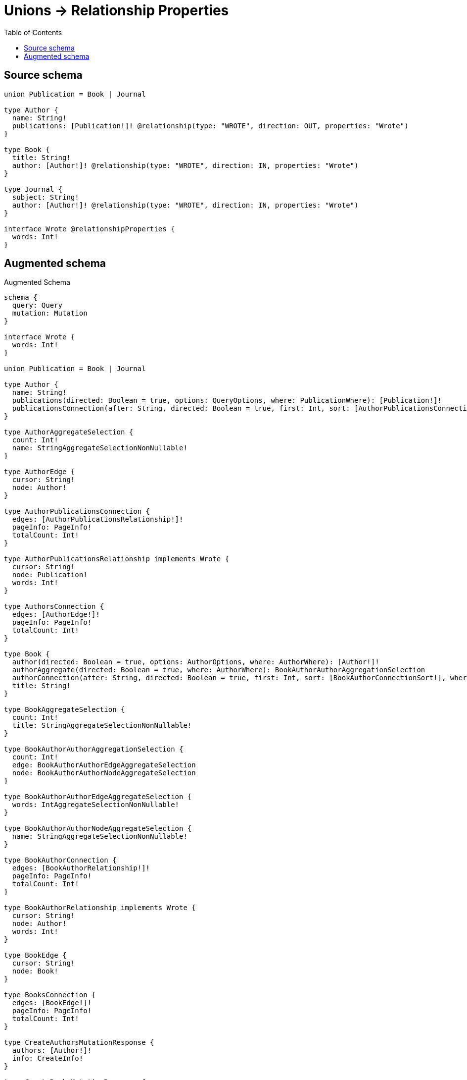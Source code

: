 :toc:

= Unions -> Relationship Properties

== Source schema

[source,graphql,schema=true]
----
union Publication = Book | Journal

type Author {
  name: String!
  publications: [Publication!]! @relationship(type: "WROTE", direction: OUT, properties: "Wrote")
}

type Book {
  title: String!
  author: [Author!]! @relationship(type: "WROTE", direction: IN, properties: "Wrote")
}

type Journal {
  subject: String!
  author: [Author!]! @relationship(type: "WROTE", direction: IN, properties: "Wrote")
}

interface Wrote @relationshipProperties {
  words: Int!
}
----

== Augmented schema

.Augmented Schema
[source,graphql]
----
schema {
  query: Query
  mutation: Mutation
}

interface Wrote {
  words: Int!
}

union Publication = Book | Journal

type Author {
  name: String!
  publications(directed: Boolean = true, options: QueryOptions, where: PublicationWhere): [Publication!]!
  publicationsConnection(after: String, directed: Boolean = true, first: Int, sort: [AuthorPublicationsConnectionSort!], where: AuthorPublicationsConnectionWhere): AuthorPublicationsConnection!
}

type AuthorAggregateSelection {
  count: Int!
  name: StringAggregateSelectionNonNullable!
}

type AuthorEdge {
  cursor: String!
  node: Author!
}

type AuthorPublicationsConnection {
  edges: [AuthorPublicationsRelationship!]!
  pageInfo: PageInfo!
  totalCount: Int!
}

type AuthorPublicationsRelationship implements Wrote {
  cursor: String!
  node: Publication!
  words: Int!
}

type AuthorsConnection {
  edges: [AuthorEdge!]!
  pageInfo: PageInfo!
  totalCount: Int!
}

type Book {
  author(directed: Boolean = true, options: AuthorOptions, where: AuthorWhere): [Author!]!
  authorAggregate(directed: Boolean = true, where: AuthorWhere): BookAuthorAuthorAggregationSelection
  authorConnection(after: String, directed: Boolean = true, first: Int, sort: [BookAuthorConnectionSort!], where: BookAuthorConnectionWhere): BookAuthorConnection!
  title: String!
}

type BookAggregateSelection {
  count: Int!
  title: StringAggregateSelectionNonNullable!
}

type BookAuthorAuthorAggregationSelection {
  count: Int!
  edge: BookAuthorAuthorEdgeAggregateSelection
  node: BookAuthorAuthorNodeAggregateSelection
}

type BookAuthorAuthorEdgeAggregateSelection {
  words: IntAggregateSelectionNonNullable!
}

type BookAuthorAuthorNodeAggregateSelection {
  name: StringAggregateSelectionNonNullable!
}

type BookAuthorConnection {
  edges: [BookAuthorRelationship!]!
  pageInfo: PageInfo!
  totalCount: Int!
}

type BookAuthorRelationship implements Wrote {
  cursor: String!
  node: Author!
  words: Int!
}

type BookEdge {
  cursor: String!
  node: Book!
}

type BooksConnection {
  edges: [BookEdge!]!
  pageInfo: PageInfo!
  totalCount: Int!
}

type CreateAuthorsMutationResponse {
  authors: [Author!]!
  info: CreateInfo!
}

type CreateBooksMutationResponse {
  books: [Book!]!
  info: CreateInfo!
}

"Information about the number of nodes and relationships created during a create mutation"
type CreateInfo {
  bookmark: String @deprecated(reason : "This field has been deprecated because bookmarks are now handled by the driver.")
  nodesCreated: Int!
  relationshipsCreated: Int!
}

type CreateJournalsMutationResponse {
  info: CreateInfo!
  journals: [Journal!]!
}

"Information about the number of nodes and relationships deleted during a delete mutation"
type DeleteInfo {
  bookmark: String @deprecated(reason : "This field has been deprecated because bookmarks are now handled by the driver.")
  nodesDeleted: Int!
  relationshipsDeleted: Int!
}

type IntAggregateSelectionNonNullable {
  average: Float!
  max: Int!
  min: Int!
  sum: Int!
}

type Journal {
  author(directed: Boolean = true, options: AuthorOptions, where: AuthorWhere): [Author!]!
  authorAggregate(directed: Boolean = true, where: AuthorWhere): JournalAuthorAuthorAggregationSelection
  authorConnection(after: String, directed: Boolean = true, first: Int, sort: [JournalAuthorConnectionSort!], where: JournalAuthorConnectionWhere): JournalAuthorConnection!
  subject: String!
}

type JournalAggregateSelection {
  count: Int!
  subject: StringAggregateSelectionNonNullable!
}

type JournalAuthorAuthorAggregationSelection {
  count: Int!
  edge: JournalAuthorAuthorEdgeAggregateSelection
  node: JournalAuthorAuthorNodeAggregateSelection
}

type JournalAuthorAuthorEdgeAggregateSelection {
  words: IntAggregateSelectionNonNullable!
}

type JournalAuthorAuthorNodeAggregateSelection {
  name: StringAggregateSelectionNonNullable!
}

type JournalAuthorConnection {
  edges: [JournalAuthorRelationship!]!
  pageInfo: PageInfo!
  totalCount: Int!
}

type JournalAuthorRelationship implements Wrote {
  cursor: String!
  node: Author!
  words: Int!
}

type JournalEdge {
  cursor: String!
  node: Journal!
}

type JournalsConnection {
  edges: [JournalEdge!]!
  pageInfo: PageInfo!
  totalCount: Int!
}

type Mutation {
  createAuthors(input: [AuthorCreateInput!]!): CreateAuthorsMutationResponse!
  createBooks(input: [BookCreateInput!]!): CreateBooksMutationResponse!
  createJournals(input: [JournalCreateInput!]!): CreateJournalsMutationResponse!
  deleteAuthors(delete: AuthorDeleteInput, where: AuthorWhere): DeleteInfo!
  deleteBooks(delete: BookDeleteInput, where: BookWhere): DeleteInfo!
  deleteJournals(delete: JournalDeleteInput, where: JournalWhere): DeleteInfo!
  updateAuthors(connect: AuthorConnectInput, create: AuthorRelationInput, delete: AuthorDeleteInput, disconnect: AuthorDisconnectInput, update: AuthorUpdateInput, where: AuthorWhere): UpdateAuthorsMutationResponse!
  updateBooks(connect: BookConnectInput, create: BookRelationInput, delete: BookDeleteInput, disconnect: BookDisconnectInput, update: BookUpdateInput, where: BookWhere): UpdateBooksMutationResponse!
  updateJournals(connect: JournalConnectInput, create: JournalRelationInput, delete: JournalDeleteInput, disconnect: JournalDisconnectInput, update: JournalUpdateInput, where: JournalWhere): UpdateJournalsMutationResponse!
}

"Pagination information (Relay)"
type PageInfo {
  endCursor: String
  hasNextPage: Boolean!
  hasPreviousPage: Boolean!
  startCursor: String
}

type Query {
  authors(options: AuthorOptions, where: AuthorWhere): [Author!]!
  authorsAggregate(where: AuthorWhere): AuthorAggregateSelection!
  authorsConnection(after: String, first: Int, sort: [AuthorSort], where: AuthorWhere): AuthorsConnection!
  books(options: BookOptions, where: BookWhere): [Book!]!
  booksAggregate(where: BookWhere): BookAggregateSelection!
  booksConnection(after: String, first: Int, sort: [BookSort], where: BookWhere): BooksConnection!
  journals(options: JournalOptions, where: JournalWhere): [Journal!]!
  journalsAggregate(where: JournalWhere): JournalAggregateSelection!
  journalsConnection(after: String, first: Int, sort: [JournalSort], where: JournalWhere): JournalsConnection!
}

type StringAggregateSelectionNonNullable {
  longest: String!
  shortest: String!
}

type UpdateAuthorsMutationResponse {
  authors: [Author!]!
  info: UpdateInfo!
}

type UpdateBooksMutationResponse {
  books: [Book!]!
  info: UpdateInfo!
}

"Information about the number of nodes and relationships created and deleted during an update mutation"
type UpdateInfo {
  bookmark: String @deprecated(reason : "This field has been deprecated because bookmarks are now handled by the driver.")
  nodesCreated: Int!
  nodesDeleted: Int!
  relationshipsCreated: Int!
  relationshipsDeleted: Int!
}

type UpdateJournalsMutationResponse {
  info: UpdateInfo!
  journals: [Journal!]!
}

"An enum for sorting in either ascending or descending order."
enum SortDirection {
  "Sort by field values in ascending order."
  ASC
  "Sort by field values in descending order."
  DESC
}

input AuthorConnectInput {
  publications: AuthorPublicationsConnectInput
}

input AuthorConnectWhere {
  node: AuthorWhere!
}

input AuthorCreateInput {
  name: String!
  publications: AuthorPublicationsCreateInput
}

input AuthorDeleteInput {
  publications: AuthorPublicationsDeleteInput
}

input AuthorDisconnectInput {
  publications: AuthorPublicationsDisconnectInput
}

input AuthorOptions {
  limit: Int
  offset: Int
  "Specify one or more AuthorSort objects to sort Authors by. The sorts will be applied in the order in which they are arranged in the array."
  sort: [AuthorSort!]
}

input AuthorPublicationsBookConnectFieldInput {
  connect: [BookConnectInput!]
  edge: WroteCreateInput!
  where: BookConnectWhere
}

input AuthorPublicationsBookConnectionWhere {
  AND: [AuthorPublicationsBookConnectionWhere!]
  NOT: AuthorPublicationsBookConnectionWhere
  OR: [AuthorPublicationsBookConnectionWhere!]
  edge: WroteWhere
  edge_NOT: WroteWhere @deprecated(reason : "Negation filters will be deprecated, use the NOT operator to achieve the same behavior")
  node: BookWhere
  node_NOT: BookWhere @deprecated(reason : "Negation filters will be deprecated, use the NOT operator to achieve the same behavior")
}

input AuthorPublicationsBookCreateFieldInput {
  edge: WroteCreateInput!
  node: BookCreateInput!
}

input AuthorPublicationsBookDeleteFieldInput {
  delete: BookDeleteInput
  where: AuthorPublicationsBookConnectionWhere
}

input AuthorPublicationsBookDisconnectFieldInput {
  disconnect: BookDisconnectInput
  where: AuthorPublicationsBookConnectionWhere
}

input AuthorPublicationsBookFieldInput {
  connect: [AuthorPublicationsBookConnectFieldInput!]
  create: [AuthorPublicationsBookCreateFieldInput!]
}

input AuthorPublicationsBookUpdateConnectionInput {
  edge: WroteUpdateInput
  node: BookUpdateInput
}

input AuthorPublicationsBookUpdateFieldInput {
  connect: [AuthorPublicationsBookConnectFieldInput!]
  create: [AuthorPublicationsBookCreateFieldInput!]
  delete: [AuthorPublicationsBookDeleteFieldInput!]
  disconnect: [AuthorPublicationsBookDisconnectFieldInput!]
  update: AuthorPublicationsBookUpdateConnectionInput
  where: AuthorPublicationsBookConnectionWhere
}

input AuthorPublicationsConnectInput {
  Book: [AuthorPublicationsBookConnectFieldInput!]
  Journal: [AuthorPublicationsJournalConnectFieldInput!]
}

input AuthorPublicationsConnectionSort {
  edge: WroteSort
}

input AuthorPublicationsConnectionWhere {
  Book: AuthorPublicationsBookConnectionWhere
  Journal: AuthorPublicationsJournalConnectionWhere
}

input AuthorPublicationsCreateFieldInput {
  Book: [AuthorPublicationsBookCreateFieldInput!]
  Journal: [AuthorPublicationsJournalCreateFieldInput!]
}

input AuthorPublicationsCreateInput {
  Book: AuthorPublicationsBookFieldInput
  Journal: AuthorPublicationsJournalFieldInput
}

input AuthorPublicationsDeleteInput {
  Book: [AuthorPublicationsBookDeleteFieldInput!]
  Journal: [AuthorPublicationsJournalDeleteFieldInput!]
}

input AuthorPublicationsDisconnectInput {
  Book: [AuthorPublicationsBookDisconnectFieldInput!]
  Journal: [AuthorPublicationsJournalDisconnectFieldInput!]
}

input AuthorPublicationsJournalConnectFieldInput {
  connect: [JournalConnectInput!]
  edge: WroteCreateInput!
  where: JournalConnectWhere
}

input AuthorPublicationsJournalConnectionWhere {
  AND: [AuthorPublicationsJournalConnectionWhere!]
  NOT: AuthorPublicationsJournalConnectionWhere
  OR: [AuthorPublicationsJournalConnectionWhere!]
  edge: WroteWhere
  edge_NOT: WroteWhere @deprecated(reason : "Negation filters will be deprecated, use the NOT operator to achieve the same behavior")
  node: JournalWhere
  node_NOT: JournalWhere @deprecated(reason : "Negation filters will be deprecated, use the NOT operator to achieve the same behavior")
}

input AuthorPublicationsJournalCreateFieldInput {
  edge: WroteCreateInput!
  node: JournalCreateInput!
}

input AuthorPublicationsJournalDeleteFieldInput {
  delete: JournalDeleteInput
  where: AuthorPublicationsJournalConnectionWhere
}

input AuthorPublicationsJournalDisconnectFieldInput {
  disconnect: JournalDisconnectInput
  where: AuthorPublicationsJournalConnectionWhere
}

input AuthorPublicationsJournalFieldInput {
  connect: [AuthorPublicationsJournalConnectFieldInput!]
  create: [AuthorPublicationsJournalCreateFieldInput!]
}

input AuthorPublicationsJournalUpdateConnectionInput {
  edge: WroteUpdateInput
  node: JournalUpdateInput
}

input AuthorPublicationsJournalUpdateFieldInput {
  connect: [AuthorPublicationsJournalConnectFieldInput!]
  create: [AuthorPublicationsJournalCreateFieldInput!]
  delete: [AuthorPublicationsJournalDeleteFieldInput!]
  disconnect: [AuthorPublicationsJournalDisconnectFieldInput!]
  update: AuthorPublicationsJournalUpdateConnectionInput
  where: AuthorPublicationsJournalConnectionWhere
}

input AuthorPublicationsUpdateInput {
  Book: [AuthorPublicationsBookUpdateFieldInput!]
  Journal: [AuthorPublicationsJournalUpdateFieldInput!]
}

input AuthorRelationInput {
  publications: AuthorPublicationsCreateFieldInput
}

"Fields to sort Authors by. The order in which sorts are applied is not guaranteed when specifying many fields in one AuthorSort object."
input AuthorSort {
  name: SortDirection
}

input AuthorUpdateInput {
  name: String
  publications: AuthorPublicationsUpdateInput
}

input AuthorWhere {
  AND: [AuthorWhere!]
  NOT: AuthorWhere
  OR: [AuthorWhere!]
  name: String
  name_CONTAINS: String
  name_ENDS_WITH: String
  name_IN: [String!]
  name_NOT: String @deprecated(reason : "Negation filters will be deprecated, use the NOT operator to achieve the same behavior")
  name_NOT_CONTAINS: String @deprecated(reason : "Negation filters will be deprecated, use the NOT operator to achieve the same behavior")
  name_NOT_ENDS_WITH: String @deprecated(reason : "Negation filters will be deprecated, use the NOT operator to achieve the same behavior")
  name_NOT_IN: [String!] @deprecated(reason : "Negation filters will be deprecated, use the NOT operator to achieve the same behavior")
  name_NOT_STARTS_WITH: String @deprecated(reason : "Negation filters will be deprecated, use the NOT operator to achieve the same behavior")
  name_STARTS_WITH: String
  publicationsConnection: AuthorPublicationsConnectionWhere @deprecated(reason : "Use `publicationsConnection_SOME` instead.")
  "Return Authors where all of the related AuthorPublicationsConnections match this filter"
  publicationsConnection_ALL: AuthorPublicationsConnectionWhere
  "Return Authors where none of the related AuthorPublicationsConnections match this filter"
  publicationsConnection_NONE: AuthorPublicationsConnectionWhere
  publicationsConnection_NOT: AuthorPublicationsConnectionWhere @deprecated(reason : "Use `publicationsConnection_NONE` instead.")
  "Return Authors where one of the related AuthorPublicationsConnections match this filter"
  publicationsConnection_SINGLE: AuthorPublicationsConnectionWhere
  "Return Authors where some of the related AuthorPublicationsConnections match this filter"
  publicationsConnection_SOME: AuthorPublicationsConnectionWhere
}

input BookAuthorAggregateInput {
  AND: [BookAuthorAggregateInput!]
  NOT: BookAuthorAggregateInput
  OR: [BookAuthorAggregateInput!]
  count: Int
  count_GT: Int
  count_GTE: Int
  count_LT: Int
  count_LTE: Int
  edge: BookAuthorEdgeAggregationWhereInput
  node: BookAuthorNodeAggregationWhereInput
}

input BookAuthorConnectFieldInput {
  connect: [AuthorConnectInput!]
  edge: WroteCreateInput!
  "Whether or not to overwrite any matching relationship with the new properties."
  overwrite: Boolean! = true
  where: AuthorConnectWhere
}

input BookAuthorConnectionSort {
  edge: WroteSort
  node: AuthorSort
}

input BookAuthorConnectionWhere {
  AND: [BookAuthorConnectionWhere!]
  NOT: BookAuthorConnectionWhere
  OR: [BookAuthorConnectionWhere!]
  edge: WroteWhere
  edge_NOT: WroteWhere @deprecated(reason : "Negation filters will be deprecated, use the NOT operator to achieve the same behavior")
  node: AuthorWhere
  node_NOT: AuthorWhere @deprecated(reason : "Negation filters will be deprecated, use the NOT operator to achieve the same behavior")
}

input BookAuthorCreateFieldInput {
  edge: WroteCreateInput!
  node: AuthorCreateInput!
}

input BookAuthorDeleteFieldInput {
  delete: AuthorDeleteInput
  where: BookAuthorConnectionWhere
}

input BookAuthorDisconnectFieldInput {
  disconnect: AuthorDisconnectInput
  where: BookAuthorConnectionWhere
}

input BookAuthorEdgeAggregationWhereInput {
  AND: [BookAuthorEdgeAggregationWhereInput!]
  NOT: BookAuthorEdgeAggregationWhereInput
  OR: [BookAuthorEdgeAggregationWhereInput!]
  words_AVERAGE_EQUAL: Float
  words_AVERAGE_GT: Float
  words_AVERAGE_GTE: Float
  words_AVERAGE_LT: Float
  words_AVERAGE_LTE: Float
  words_EQUAL: Int @deprecated(reason : "Aggregation filters that are not relying on an aggregating function will be deprecated.")
  words_GT: Int @deprecated(reason : "Aggregation filters that are not relying on an aggregating function will be deprecated.")
  words_GTE: Int @deprecated(reason : "Aggregation filters that are not relying on an aggregating function will be deprecated.")
  words_LT: Int @deprecated(reason : "Aggregation filters that are not relying on an aggregating function will be deprecated.")
  words_LTE: Int @deprecated(reason : "Aggregation filters that are not relying on an aggregating function will be deprecated.")
  words_MAX_EQUAL: Int
  words_MAX_GT: Int
  words_MAX_GTE: Int
  words_MAX_LT: Int
  words_MAX_LTE: Int
  words_MIN_EQUAL: Int
  words_MIN_GT: Int
  words_MIN_GTE: Int
  words_MIN_LT: Int
  words_MIN_LTE: Int
  words_SUM_EQUAL: Int
  words_SUM_GT: Int
  words_SUM_GTE: Int
  words_SUM_LT: Int
  words_SUM_LTE: Int
}

input BookAuthorFieldInput {
  connect: [BookAuthorConnectFieldInput!]
  create: [BookAuthorCreateFieldInput!]
}

input BookAuthorNodeAggregationWhereInput {
  AND: [BookAuthorNodeAggregationWhereInput!]
  NOT: BookAuthorNodeAggregationWhereInput
  OR: [BookAuthorNodeAggregationWhereInput!]
  name_AVERAGE_EQUAL: Float @deprecated(reason : "Please use the explicit _LENGTH version for string aggregation.")
  name_AVERAGE_GT: Float @deprecated(reason : "Please use the explicit _LENGTH version for string aggregation.")
  name_AVERAGE_GTE: Float @deprecated(reason : "Please use the explicit _LENGTH version for string aggregation.")
  name_AVERAGE_LENGTH_EQUAL: Float
  name_AVERAGE_LENGTH_GT: Float
  name_AVERAGE_LENGTH_GTE: Float
  name_AVERAGE_LENGTH_LT: Float
  name_AVERAGE_LENGTH_LTE: Float
  name_AVERAGE_LT: Float @deprecated(reason : "Please use the explicit _LENGTH version for string aggregation.")
  name_AVERAGE_LTE: Float @deprecated(reason : "Please use the explicit _LENGTH version for string aggregation.")
  name_EQUAL: String @deprecated(reason : "Aggregation filters that are not relying on an aggregating function will be deprecated.")
  name_GT: Int @deprecated(reason : "Aggregation filters that are not relying on an aggregating function will be deprecated.")
  name_GTE: Int @deprecated(reason : "Aggregation filters that are not relying on an aggregating function will be deprecated.")
  name_LONGEST_EQUAL: Int @deprecated(reason : "Please use the explicit _LENGTH version for string aggregation.")
  name_LONGEST_GT: Int @deprecated(reason : "Please use the explicit _LENGTH version for string aggregation.")
  name_LONGEST_GTE: Int @deprecated(reason : "Please use the explicit _LENGTH version for string aggregation.")
  name_LONGEST_LENGTH_EQUAL: Int
  name_LONGEST_LENGTH_GT: Int
  name_LONGEST_LENGTH_GTE: Int
  name_LONGEST_LENGTH_LT: Int
  name_LONGEST_LENGTH_LTE: Int
  name_LONGEST_LT: Int @deprecated(reason : "Please use the explicit _LENGTH version for string aggregation.")
  name_LONGEST_LTE: Int @deprecated(reason : "Please use the explicit _LENGTH version for string aggregation.")
  name_LT: Int @deprecated(reason : "Aggregation filters that are not relying on an aggregating function will be deprecated.")
  name_LTE: Int @deprecated(reason : "Aggregation filters that are not relying on an aggregating function will be deprecated.")
  name_SHORTEST_EQUAL: Int @deprecated(reason : "Please use the explicit _LENGTH version for string aggregation.")
  name_SHORTEST_GT: Int @deprecated(reason : "Please use the explicit _LENGTH version for string aggregation.")
  name_SHORTEST_GTE: Int @deprecated(reason : "Please use the explicit _LENGTH version for string aggregation.")
  name_SHORTEST_LENGTH_EQUAL: Int
  name_SHORTEST_LENGTH_GT: Int
  name_SHORTEST_LENGTH_GTE: Int
  name_SHORTEST_LENGTH_LT: Int
  name_SHORTEST_LENGTH_LTE: Int
  name_SHORTEST_LT: Int @deprecated(reason : "Please use the explicit _LENGTH version for string aggregation.")
  name_SHORTEST_LTE: Int @deprecated(reason : "Please use the explicit _LENGTH version for string aggregation.")
}

input BookAuthorUpdateConnectionInput {
  edge: WroteUpdateInput
  node: AuthorUpdateInput
}

input BookAuthorUpdateFieldInput {
  connect: [BookAuthorConnectFieldInput!]
  create: [BookAuthorCreateFieldInput!]
  delete: [BookAuthorDeleteFieldInput!]
  disconnect: [BookAuthorDisconnectFieldInput!]
  update: BookAuthorUpdateConnectionInput
  where: BookAuthorConnectionWhere
}

input BookConnectInput {
  author: [BookAuthorConnectFieldInput!]
}

input BookConnectWhere {
  node: BookWhere!
}

input BookCreateInput {
  author: BookAuthorFieldInput
  title: String!
}

input BookDeleteInput {
  author: [BookAuthorDeleteFieldInput!]
}

input BookDisconnectInput {
  author: [BookAuthorDisconnectFieldInput!]
}

input BookOptions {
  limit: Int
  offset: Int
  "Specify one or more BookSort objects to sort Books by. The sorts will be applied in the order in which they are arranged in the array."
  sort: [BookSort!]
}

input BookRelationInput {
  author: [BookAuthorCreateFieldInput!]
}

"Fields to sort Books by. The order in which sorts are applied is not guaranteed when specifying many fields in one BookSort object."
input BookSort {
  title: SortDirection
}

input BookUpdateInput {
  author: [BookAuthorUpdateFieldInput!]
  title: String
}

input BookWhere {
  AND: [BookWhere!]
  NOT: BookWhere
  OR: [BookWhere!]
  author: AuthorWhere @deprecated(reason : "Use `author_SOME` instead.")
  authorAggregate: BookAuthorAggregateInput
  authorConnection: BookAuthorConnectionWhere @deprecated(reason : "Use `authorConnection_SOME` instead.")
  "Return Books where all of the related BookAuthorConnections match this filter"
  authorConnection_ALL: BookAuthorConnectionWhere
  "Return Books where none of the related BookAuthorConnections match this filter"
  authorConnection_NONE: BookAuthorConnectionWhere
  authorConnection_NOT: BookAuthorConnectionWhere @deprecated(reason : "Use `authorConnection_NONE` instead.")
  "Return Books where one of the related BookAuthorConnections match this filter"
  authorConnection_SINGLE: BookAuthorConnectionWhere
  "Return Books where some of the related BookAuthorConnections match this filter"
  authorConnection_SOME: BookAuthorConnectionWhere
  "Return Books where all of the related Authors match this filter"
  author_ALL: AuthorWhere
  "Return Books where none of the related Authors match this filter"
  author_NONE: AuthorWhere
  author_NOT: AuthorWhere @deprecated(reason : "Use `author_NONE` instead.")
  "Return Books where one of the related Authors match this filter"
  author_SINGLE: AuthorWhere
  "Return Books where some of the related Authors match this filter"
  author_SOME: AuthorWhere
  title: String
  title_CONTAINS: String
  title_ENDS_WITH: String
  title_IN: [String!]
  title_NOT: String @deprecated(reason : "Negation filters will be deprecated, use the NOT operator to achieve the same behavior")
  title_NOT_CONTAINS: String @deprecated(reason : "Negation filters will be deprecated, use the NOT operator to achieve the same behavior")
  title_NOT_ENDS_WITH: String @deprecated(reason : "Negation filters will be deprecated, use the NOT operator to achieve the same behavior")
  title_NOT_IN: [String!] @deprecated(reason : "Negation filters will be deprecated, use the NOT operator to achieve the same behavior")
  title_NOT_STARTS_WITH: String @deprecated(reason : "Negation filters will be deprecated, use the NOT operator to achieve the same behavior")
  title_STARTS_WITH: String
}

input JournalAuthorAggregateInput {
  AND: [JournalAuthorAggregateInput!]
  NOT: JournalAuthorAggregateInput
  OR: [JournalAuthorAggregateInput!]
  count: Int
  count_GT: Int
  count_GTE: Int
  count_LT: Int
  count_LTE: Int
  edge: JournalAuthorEdgeAggregationWhereInput
  node: JournalAuthorNodeAggregationWhereInput
}

input JournalAuthorConnectFieldInput {
  connect: [AuthorConnectInput!]
  edge: WroteCreateInput!
  "Whether or not to overwrite any matching relationship with the new properties."
  overwrite: Boolean! = true
  where: AuthorConnectWhere
}

input JournalAuthorConnectionSort {
  edge: WroteSort
  node: AuthorSort
}

input JournalAuthorConnectionWhere {
  AND: [JournalAuthorConnectionWhere!]
  NOT: JournalAuthorConnectionWhere
  OR: [JournalAuthorConnectionWhere!]
  edge: WroteWhere
  edge_NOT: WroteWhere @deprecated(reason : "Negation filters will be deprecated, use the NOT operator to achieve the same behavior")
  node: AuthorWhere
  node_NOT: AuthorWhere @deprecated(reason : "Negation filters will be deprecated, use the NOT operator to achieve the same behavior")
}

input JournalAuthorCreateFieldInput {
  edge: WroteCreateInput!
  node: AuthorCreateInput!
}

input JournalAuthorDeleteFieldInput {
  delete: AuthorDeleteInput
  where: JournalAuthorConnectionWhere
}

input JournalAuthorDisconnectFieldInput {
  disconnect: AuthorDisconnectInput
  where: JournalAuthorConnectionWhere
}

input JournalAuthorEdgeAggregationWhereInput {
  AND: [JournalAuthorEdgeAggregationWhereInput!]
  NOT: JournalAuthorEdgeAggregationWhereInput
  OR: [JournalAuthorEdgeAggregationWhereInput!]
  words_AVERAGE_EQUAL: Float
  words_AVERAGE_GT: Float
  words_AVERAGE_GTE: Float
  words_AVERAGE_LT: Float
  words_AVERAGE_LTE: Float
  words_EQUAL: Int @deprecated(reason : "Aggregation filters that are not relying on an aggregating function will be deprecated.")
  words_GT: Int @deprecated(reason : "Aggregation filters that are not relying on an aggregating function will be deprecated.")
  words_GTE: Int @deprecated(reason : "Aggregation filters that are not relying on an aggregating function will be deprecated.")
  words_LT: Int @deprecated(reason : "Aggregation filters that are not relying on an aggregating function will be deprecated.")
  words_LTE: Int @deprecated(reason : "Aggregation filters that are not relying on an aggregating function will be deprecated.")
  words_MAX_EQUAL: Int
  words_MAX_GT: Int
  words_MAX_GTE: Int
  words_MAX_LT: Int
  words_MAX_LTE: Int
  words_MIN_EQUAL: Int
  words_MIN_GT: Int
  words_MIN_GTE: Int
  words_MIN_LT: Int
  words_MIN_LTE: Int
  words_SUM_EQUAL: Int
  words_SUM_GT: Int
  words_SUM_GTE: Int
  words_SUM_LT: Int
  words_SUM_LTE: Int
}

input JournalAuthorFieldInput {
  connect: [JournalAuthorConnectFieldInput!]
  create: [JournalAuthorCreateFieldInput!]
}

input JournalAuthorNodeAggregationWhereInput {
  AND: [JournalAuthorNodeAggregationWhereInput!]
  NOT: JournalAuthorNodeAggregationWhereInput
  OR: [JournalAuthorNodeAggregationWhereInput!]
  name_AVERAGE_EQUAL: Float @deprecated(reason : "Please use the explicit _LENGTH version for string aggregation.")
  name_AVERAGE_GT: Float @deprecated(reason : "Please use the explicit _LENGTH version for string aggregation.")
  name_AVERAGE_GTE: Float @deprecated(reason : "Please use the explicit _LENGTH version for string aggregation.")
  name_AVERAGE_LENGTH_EQUAL: Float
  name_AVERAGE_LENGTH_GT: Float
  name_AVERAGE_LENGTH_GTE: Float
  name_AVERAGE_LENGTH_LT: Float
  name_AVERAGE_LENGTH_LTE: Float
  name_AVERAGE_LT: Float @deprecated(reason : "Please use the explicit _LENGTH version for string aggregation.")
  name_AVERAGE_LTE: Float @deprecated(reason : "Please use the explicit _LENGTH version for string aggregation.")
  name_EQUAL: String @deprecated(reason : "Aggregation filters that are not relying on an aggregating function will be deprecated.")
  name_GT: Int @deprecated(reason : "Aggregation filters that are not relying on an aggregating function will be deprecated.")
  name_GTE: Int @deprecated(reason : "Aggregation filters that are not relying on an aggregating function will be deprecated.")
  name_LONGEST_EQUAL: Int @deprecated(reason : "Please use the explicit _LENGTH version for string aggregation.")
  name_LONGEST_GT: Int @deprecated(reason : "Please use the explicit _LENGTH version for string aggregation.")
  name_LONGEST_GTE: Int @deprecated(reason : "Please use the explicit _LENGTH version for string aggregation.")
  name_LONGEST_LENGTH_EQUAL: Int
  name_LONGEST_LENGTH_GT: Int
  name_LONGEST_LENGTH_GTE: Int
  name_LONGEST_LENGTH_LT: Int
  name_LONGEST_LENGTH_LTE: Int
  name_LONGEST_LT: Int @deprecated(reason : "Please use the explicit _LENGTH version for string aggregation.")
  name_LONGEST_LTE: Int @deprecated(reason : "Please use the explicit _LENGTH version for string aggregation.")
  name_LT: Int @deprecated(reason : "Aggregation filters that are not relying on an aggregating function will be deprecated.")
  name_LTE: Int @deprecated(reason : "Aggregation filters that are not relying on an aggregating function will be deprecated.")
  name_SHORTEST_EQUAL: Int @deprecated(reason : "Please use the explicit _LENGTH version for string aggregation.")
  name_SHORTEST_GT: Int @deprecated(reason : "Please use the explicit _LENGTH version for string aggregation.")
  name_SHORTEST_GTE: Int @deprecated(reason : "Please use the explicit _LENGTH version for string aggregation.")
  name_SHORTEST_LENGTH_EQUAL: Int
  name_SHORTEST_LENGTH_GT: Int
  name_SHORTEST_LENGTH_GTE: Int
  name_SHORTEST_LENGTH_LT: Int
  name_SHORTEST_LENGTH_LTE: Int
  name_SHORTEST_LT: Int @deprecated(reason : "Please use the explicit _LENGTH version for string aggregation.")
  name_SHORTEST_LTE: Int @deprecated(reason : "Please use the explicit _LENGTH version for string aggregation.")
}

input JournalAuthorUpdateConnectionInput {
  edge: WroteUpdateInput
  node: AuthorUpdateInput
}

input JournalAuthorUpdateFieldInput {
  connect: [JournalAuthorConnectFieldInput!]
  create: [JournalAuthorCreateFieldInput!]
  delete: [JournalAuthorDeleteFieldInput!]
  disconnect: [JournalAuthorDisconnectFieldInput!]
  update: JournalAuthorUpdateConnectionInput
  where: JournalAuthorConnectionWhere
}

input JournalConnectInput {
  author: [JournalAuthorConnectFieldInput!]
}

input JournalConnectWhere {
  node: JournalWhere!
}

input JournalCreateInput {
  author: JournalAuthorFieldInput
  subject: String!
}

input JournalDeleteInput {
  author: [JournalAuthorDeleteFieldInput!]
}

input JournalDisconnectInput {
  author: [JournalAuthorDisconnectFieldInput!]
}

input JournalOptions {
  limit: Int
  offset: Int
  "Specify one or more JournalSort objects to sort Journals by. The sorts will be applied in the order in which they are arranged in the array."
  sort: [JournalSort!]
}

input JournalRelationInput {
  author: [JournalAuthorCreateFieldInput!]
}

"Fields to sort Journals by. The order in which sorts are applied is not guaranteed when specifying many fields in one JournalSort object."
input JournalSort {
  subject: SortDirection
}

input JournalUpdateInput {
  author: [JournalAuthorUpdateFieldInput!]
  subject: String
}

input JournalWhere {
  AND: [JournalWhere!]
  NOT: JournalWhere
  OR: [JournalWhere!]
  author: AuthorWhere @deprecated(reason : "Use `author_SOME` instead.")
  authorAggregate: JournalAuthorAggregateInput
  authorConnection: JournalAuthorConnectionWhere @deprecated(reason : "Use `authorConnection_SOME` instead.")
  "Return Journals where all of the related JournalAuthorConnections match this filter"
  authorConnection_ALL: JournalAuthorConnectionWhere
  "Return Journals where none of the related JournalAuthorConnections match this filter"
  authorConnection_NONE: JournalAuthorConnectionWhere
  authorConnection_NOT: JournalAuthorConnectionWhere @deprecated(reason : "Use `authorConnection_NONE` instead.")
  "Return Journals where one of the related JournalAuthorConnections match this filter"
  authorConnection_SINGLE: JournalAuthorConnectionWhere
  "Return Journals where some of the related JournalAuthorConnections match this filter"
  authorConnection_SOME: JournalAuthorConnectionWhere
  "Return Journals where all of the related Authors match this filter"
  author_ALL: AuthorWhere
  "Return Journals where none of the related Authors match this filter"
  author_NONE: AuthorWhere
  author_NOT: AuthorWhere @deprecated(reason : "Use `author_NONE` instead.")
  "Return Journals where one of the related Authors match this filter"
  author_SINGLE: AuthorWhere
  "Return Journals where some of the related Authors match this filter"
  author_SOME: AuthorWhere
  subject: String
  subject_CONTAINS: String
  subject_ENDS_WITH: String
  subject_IN: [String!]
  subject_NOT: String @deprecated(reason : "Negation filters will be deprecated, use the NOT operator to achieve the same behavior")
  subject_NOT_CONTAINS: String @deprecated(reason : "Negation filters will be deprecated, use the NOT operator to achieve the same behavior")
  subject_NOT_ENDS_WITH: String @deprecated(reason : "Negation filters will be deprecated, use the NOT operator to achieve the same behavior")
  subject_NOT_IN: [String!] @deprecated(reason : "Negation filters will be deprecated, use the NOT operator to achieve the same behavior")
  subject_NOT_STARTS_WITH: String @deprecated(reason : "Negation filters will be deprecated, use the NOT operator to achieve the same behavior")
  subject_STARTS_WITH: String
}

input PublicationWhere {
  Book: BookWhere
  Journal: JournalWhere
}

"Input type for options that can be specified on a query operation."
input QueryOptions {
  limit: Int
  offset: Int
}

input WroteCreateInput {
  words: Int!
}

input WroteSort {
  words: SortDirection
}

input WroteUpdateInput {
  words: Int
  words_DECREMENT: Int
  words_INCREMENT: Int
}

input WroteWhere {
  AND: [WroteWhere!]
  NOT: WroteWhere
  OR: [WroteWhere!]
  words: Int
  words_GT: Int
  words_GTE: Int
  words_IN: [Int!]
  words_LT: Int
  words_LTE: Int
  words_NOT: Int @deprecated(reason : "Negation filters will be deprecated, use the NOT operator to achieve the same behavior")
  words_NOT_IN: [Int!] @deprecated(reason : "Negation filters will be deprecated, use the NOT operator to achieve the same behavior")
}

----

'''
